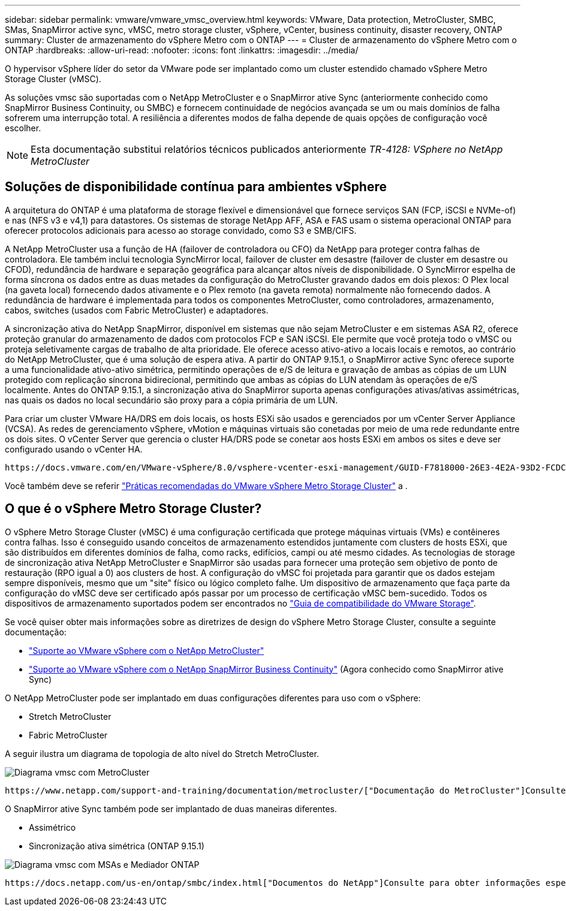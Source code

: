 ---
sidebar: sidebar 
permalink: vmware/vmware_vmsc_overview.html 
keywords: VMware, Data protection, MetroCluster, SMBC, SMas, SnapMirror active sync, vMSC, metro storage cluster, vSphere, vCenter, business continuity, disaster recovery, ONTAP 
summary: Cluster de armazenamento do vSphere Metro com o ONTAP 
---
= Cluster de armazenamento do vSphere Metro com o ONTAP
:hardbreaks:
:allow-uri-read: 
:nofooter: 
:icons: font
:linkattrs: 
:imagesdir: ../media/


[role="lead"]
O hypervisor vSphere líder do setor da VMware pode ser implantado como um cluster estendido chamado vSphere Metro Storage Cluster (vMSC).

As soluções vmsc são suportadas com o NetApp MetroCluster e o SnapMirror ative Sync (anteriormente conhecido como SnapMirror Business Continuity, ou SMBC) e fornecem continuidade de negócios avançada se um ou mais domínios de falha sofrerem uma interrupção total. A resiliência a diferentes modos de falha depende de quais opções de configuração você escolher.


NOTE: Esta documentação substitui relatórios técnicos publicados anteriormente _TR-4128: VSphere no NetApp MetroCluster_



== Soluções de disponibilidade contínua para ambientes vSphere

A arquitetura do ONTAP é uma plataforma de storage flexível e dimensionável que fornece serviços SAN (FCP, iSCSI e NVMe-of) e nas (NFS v3 e v4,1) para datastores. Os sistemas de storage NetApp AFF, ASA e FAS usam o sistema operacional ONTAP para oferecer protocolos adicionais para acesso ao storage convidado, como S3 e SMB/CIFS.

A NetApp MetroCluster usa a função de HA (failover de controladora ou CFO) da NetApp para proteger contra falhas de controladora. Ele também inclui tecnologia SyncMirror local, failover de cluster em desastre (failover de cluster em desastre ou CFOD), redundância de hardware e separação geográfica para alcançar altos níveis de disponibilidade. O SyncMirror espelha de forma síncrona os dados entre as duas metades da configuração do MetroCluster gravando dados em dois plexos: O Plex local (na gaveta local) fornecendo dados ativamente e o Plex remoto (na gaveta remota) normalmente não fornecendo dados. A redundância de hardware é implementada para todos os componentes MetroCluster, como controladores, armazenamento, cabos, switches (usados com Fabric MetroCluster) e adaptadores.

A sincronização ativa do NetApp SnapMirror, disponível em sistemas que não sejam MetroCluster e em sistemas ASA R2, oferece proteção granular do armazenamento de dados com protocolos FCP e SAN iSCSI. Ele permite que você proteja todo o vMSC ou proteja seletivamente cargas de trabalho de alta prioridade. Ele oferece acesso ativo-ativo a locais locais e remotos, ao contrário do NetApp MetroCluster, que é uma solução de espera ativa. A partir do ONTAP 9.15.1, o SnapMirror active Sync oferece suporte a uma funcionalidade ativo-ativo simétrica, permitindo operações de e/S de leitura e gravação de ambas as cópias de um LUN protegido com replicação síncrona bidirecional, permitindo que ambas as cópias do LUN atendam às operações de e/S localmente. Antes do ONTAP 9.15.1, a sincronização ativa do SnapMirror suporta apenas configurações ativas/ativas assimétricas, nas quais os dados no local secundário são proxy para a cópia primária de um LUN.

Para criar um cluster VMware HA/DRS em dois locais, os hosts ESXi são usados e gerenciados por um vCenter Server Appliance (VCSA). As redes de gerenciamento vSphere, vMotion e máquinas virtuais são conetadas por meio de uma rede redundante entre os dois sites. O vCenter Server que gerencia o cluster HA/DRS pode se conetar aos hosts ESXi em ambos os sites e deve ser configurado usando o vCenter HA.

 https://docs.vmware.com/en/VMware-vSphere/8.0/vsphere-vcenter-esxi-management/GUID-F7818000-26E3-4E2A-93D2-FCDCE7114508.html["Como criar e configurar clusters no vSphere Client"]Consulte para configurar o vCenter HA.

Você também deve se referir https://www.vmware.com/docs/vmw-vmware-vsphere-metro-storage-cluster-recommended-practices["Práticas recomendadas do VMware vSphere Metro Storage Cluster"] a .



== O que é o vSphere Metro Storage Cluster?

O vSphere Metro Storage Cluster (vMSC) é uma configuração certificada que protege máquinas virtuais (VMs) e contêineres contra falhas. Isso é conseguido usando conceitos de armazenamento estendidos juntamente com clusters de hosts ESXi, que são distribuídos em diferentes domínios de falha, como racks, edifícios, campi ou até mesmo cidades. As tecnologias de storage de sincronização ativa NetApp MetroCluster e SnapMirror são usadas para fornecer uma proteção sem objetivo de ponto de restauração (RPO igual a 0) aos clusters de host. A configuração do vMSC foi projetada para garantir que os dados estejam sempre disponíveis, mesmo que um "site" físico ou lógico completo falhe. Um dispositivo de armazenamento que faça parte da configuração do vMSC deve ser certificado após passar por um processo de certificação vMSC bem-sucedido. Todos os dispositivos de armazenamento suportados podem ser encontrados no https://www.vmware.com/resources/compatibility/search.php["Guia de compatibilidade do VMware Storage"].

Se você quiser obter mais informações sobre as diretrizes de design do vSphere Metro Storage Cluster, consulte a seguinte documentação:

* https://kb.vmware.com/s/article/2031038["Suporte ao VMware vSphere com o NetApp MetroCluster"]
* https://kb.vmware.com/s/article/83370["Suporte ao VMware vSphere com o NetApp SnapMirror Business Continuity"] (Agora conhecido como SnapMirror ative Sync)


O NetApp MetroCluster pode ser implantado em duas configurações diferentes para uso com o vSphere:

* Stretch MetroCluster
* Fabric MetroCluster


A seguir ilustra um diagrama de topologia de alto nível do Stretch MetroCluster.

image::../media/vmsc_mcc_overview.png[Diagrama vmsc com MetroCluster]

 https://www.netapp.com/support-and-training/documentation/metrocluster/["Documentação do MetroCluster"]Consulte para obter informações específicas sobre design e implantação do MetroCluster.

O SnapMirror ative Sync também pode ser implantado de duas maneiras diferentes.

* Assimétrico
* Sincronização ativa simétrica (ONTAP 9.15.1)


image::../media/vmsc_smas_mediator.png[Diagrama vmsc com MSAs e Mediador ONTAP]

 https://docs.netapp.com/us-en/ontap/smbc/index.html["Documentos do NetApp"]Consulte para obter informações específicas sobre design e implementação para sincronização ativa do SnapMirror.
